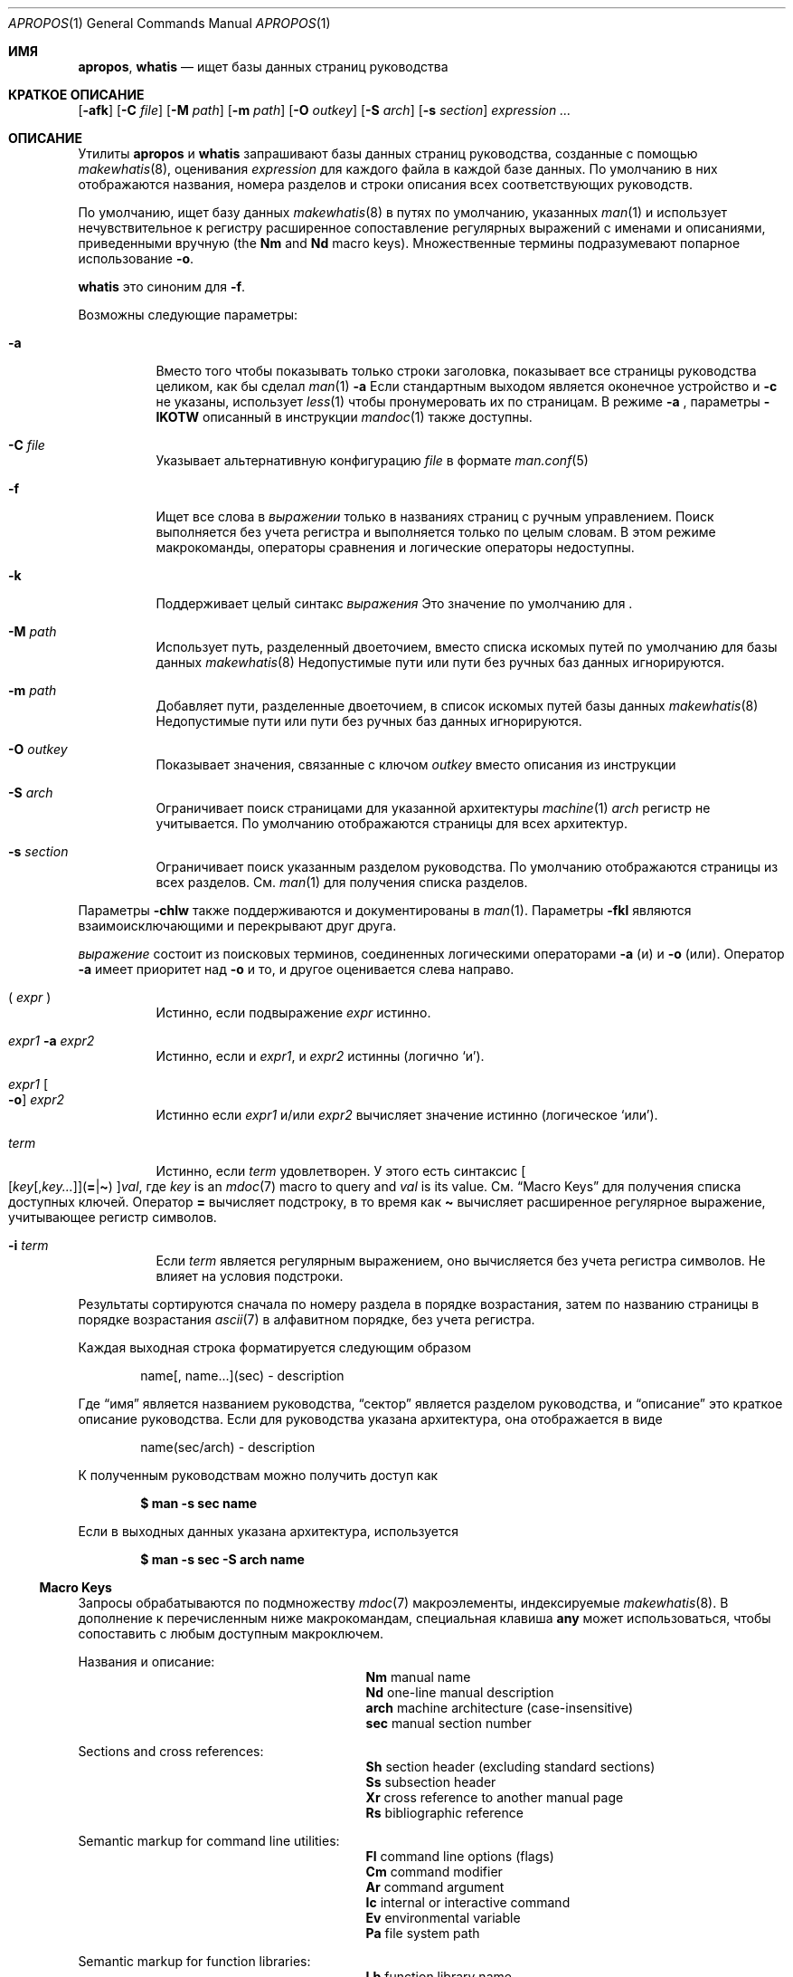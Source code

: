 .\" $Id: apropos.1,v 1.51 2020/10/01 22:50:00 schwarze Exp $
.\"
.\" Copyright (c) 2011, 2012 Kristaps Dzonsons <kristaps@bsd.lv>
.\" Copyright (c) 2011,2012,2014,2017,2018 Ingo Schwarze <schwarze@openbsd.org>
.\"
.\" Permission to use, copy, modify, and distribute this software for any
.\" purpose with or without fee is hereby granted, provided that the above
.\" copyright notice and this permission notice appear in all copies.
.\"
.\" THE SOFTWARE IS PROVIDED "AS IS" AND THE AUTHOR DISCLAIMS ALL WARRANTIES
.\" WITH REGARD TO THIS SOFTWARE INCLUDING ALL IMPLIED WARRANTIES OF
.\" MERCHANTABILITY AND FITNESS. IN NO EVENT SHALL THE AUTHOR BE LIABLE FOR
.\" ANY SPECIAL, DIRECT, INDIRECT, OR CONSEQUENTIAL DAMAGES OR ANY DAMAGES
.\" WHATSOEVER RESULTING FROM LOSS OF USE, DATA OR PROFITS, WHETHER IN AN
.\" ACTION OF CONTRACT, NEGLIGENCE OR OTHER TORTIOUS ACTION, ARISING OUT OF
.\" OR IN CONNECTION WITH THE USE OR PERFORMANCE OF THIS SOFTWARE.
.\"
.Dd $Mdocdate: Октябрь 1 2020 $
.Dt APROPOS 1
.Os
.Sh ИМЯ
.Nm apropos ,
.Nm whatis
.Nd ищет базы данных страниц руководства 
.Sh КРАТКОЕ ОПИСАНИЕ
.Nm
.Op Fl afk
.Op Fl C Ar file
.Op Fl M Ar path
.Op Fl m Ar path
.Op Fl O Ar outkey
.Op Fl S Ar arch
.Op Fl s Ar section
.Ar expression ...
.Sh ОПИСАНИЕ
Утилиты
.Nm apropos
и
.Nm whatis
запрашивают базы данных страниц руководства, созданные с помощью 
.Xr makewhatis 8 ,
оценивания
.Ar expression
для каждого файла в каждой базе данных.
По умолчанию в них отображаются названия, номера разделов и строки
описания всех соответствующих руководств.
.Pp
По умолчанию,
.Nm
ищет базу данных
.Xr makewhatis 8
в путях по умолчанию, указанных
.Xr man 1
и использует нечувствительное к регистру расширенное сопоставление регулярных выражений с именами и описаниями, приведенными вручную
.Pq the Li \&Nm No and Li \&Nd No macro keys .
Множественные термины подразумевают попарное использование
.Fl o .
.Pp
.Nm whatis
это синоним для
.Nm
.Fl f .
.Pp
Возможны следующие параметры:
.Bl -tag -width Ds
.It Fl a
Вместо того чтобы показывать только строки заголовка, показывает все страницы руководства целиком,
как бы сделал
.Xr man 1
.Fl a
.
Если стандартным выходом является оконечное устройство и
.Fl c
не указаны, использует
.Xr less 1
чтобы пронумеровать их по страницам.
В режиме
.Fl a
, параметры
.Fl IKOTW
описанный в инструкции
.Xr mandoc 1
также доступны.
.It Fl C Ar file
Указывает альтернативную конфигурацию
.Ar file
в формате
.Xr man.conf 5
.
.It Fl f
Ищет все слова в
.Ar выражении
только в названиях страниц с ручным управлением.
Поиск выполняется без учета регистра и выполняется только по целым словам.
В этом режиме макрокоманды, операторы сравнения и логические операторы
недоступны.
.It Fl k
Поддерживает целый синтакс
.Ar выражения
.
Это значение по умолчанию для
.Nm .
.It Fl M Ar path
Использует путь, разделенный двоеточием, вместо списка
искомых путей по умолчанию для базы данных
.Xr makewhatis 8
.
Недопустимые пути или пути без ручных баз данных игнорируются.
.It Fl m Ar path
Добавляет пути, разделенные двоеточием, в список искомых путей
базы данных
.Xr makewhatis 8
.
Недопустимые пути или пути без ручных баз данных игнорируются.
.It Fl O Ar outkey
Показывает значения, связанные с ключом
.Ar outkey
вместо описания из инструкции
.It Fl S Ar arch
Ограничивает поиск страницами для указанной архитектуры
.Xr machine 1
.
.Ar arch
регистр не учитывается.
По умолчанию отображаются страницы для всех архитектур.
.It Fl s Ar section
Ограничивает поиск указанным разделом руководства.
По умолчанию отображаются страницы из всех разделов.
См.
.Xr man 1
для получения списка разделов.
.El
.Pp
Параметры
.Fl chlw
также поддерживаются и документированы в
.Xr man 1 .
Параметры
.Fl fkl
являются взаимоисключающими и перекрывают друг друга.
.Pp

.Ar выражение
состоит из поисковых терминов, соединенных логическими операторами
.Fl a
.Pq и
и
.Fl o
.Pq или .
Оператор
.Fl a
имеет приоритет над
.Fl o
и то, и другое оценивается слева направо.
.Bl -tag -width Ds
.It \&( Ar expr No \&)
Истинно, если подвыражение
.Ar expr
истинно.
.It Ar expr1 Fl a Ar expr2
Истинно, если и
.Ar expr1 ,
и
.Ar expr2
истинны (логично
.Sq и ) .
.It Ar expr1 Oo Fl o Oc Ar expr2
Истинно если
.Ar expr1
и/или
.Ar expr2
вычисляет значение истинно (логическое
.Sq или ) .
.It Ar term
Истинно, если
.Ar term
удовлетворен.
У этого есть синтаксис
.Sm off
.Oo
.Op Ar key Op , Ar key ...
.Pq Cm = | \(ti
.Oc
.Ar val ,
.Sm on
где
.Ar key
is an
.Xr mdoc 7
macro to query and
.Ar val
is its value.
См.
.Sx Macro Keys
для получения списка доступных ключей.
Оператор
.Cm =
вычисляет подстроку, в то время как
.Cm \(ti
вычисляет расширенное регулярное выражение, учитывающее регистр символов.
.It Fl i Ar term
Если
.Ar term
является регулярным выражением, оно
вычисляется без учета регистра символов.
Не влияет на условия подстроки.
.El
.Pp
Результаты сортируются сначала по номеру раздела в
порядке возрастания, затем по названию страницы в порядке возрастания
.Xr ascii 7
в алфавитном порядке, без учета регистра.
.Pp
Каждая выходная строка форматируется следующим образом
.Pp
.D1 name[, name...](sec) \- description
.Pp
Где
.Dq имя
является названием руководства,
.Dq сектор
является разделом руководства, и
.Dq описание
это краткое описание руководства.
Если для руководства указана архитектура, она отображается в виде
.Pp
.D1 name(sec/arch) \- description
.Pp
К полученным руководствам можно получить доступ как
.Pp
.Dl $ man \-s sec name
.Pp
Если в выходных данных указана архитектура, используется
.Pp
.Dl $ man \-s sec \-S arch name
.Ss Macro Keys
Запросы обрабатываются по подмножеству
.Xr mdoc 7
макроэлементы, индексируемые
.Xr makewhatis 8 .
В дополнение к перечисленным ниже макрокомандам, специальная клавиша
.Cm any
может использоваться, чтобы сопоставить с любым доступным макроключем.
.Pp
Названия и описание:
.Bl -column "xLix" description -offset indent -compact
.It Li \&Nm Ta manual name
.It Li \&Nd Ta one-line manual description
.It Li arch Ta machine architecture (case-insensitive)
.It Li sec  Ta manual section number
.El
.Pp
Sections and cross references:
.Bl -column "xLix" description -offset indent -compact
.It Li \&Sh Ta section header (excluding standard sections)
.It Li \&Ss Ta subsection header
.It Li \&Xr Ta cross reference to another manual page
.It Li \&Rs Ta bibliographic reference
.El
.Pp
Semantic markup for command line utilities:
.Bl -column "xLix" description -offset indent -compact
.It Li \&Fl Ta command line options (flags)
.It Li \&Cm Ta command modifier
.It Li \&Ar Ta command argument
.It Li \&Ic Ta internal or interactive command
.It Li \&Ev Ta environmental variable
.It Li \&Pa Ta file system path
.El
.Pp
Semantic markup for function libraries:
.Bl -column "xLix" description -offset indent -compact
.It Li \&Lb Ta function library name
.It Li \&In Ta include file
.It Li \&Ft Ta function return type
.It Li \&Fn Ta function name
.It Li \&Fa Ta function argument type and name
.It Li \&Vt Ta variable type
.It Li \&Va Ta variable name
.It Li \&Dv Ta defined variable or preprocessor constant
.It Li \&Er Ta error constant
.It Li \&Ev Ta environmental variable
.El
.Pp
Various semantic markup:
.Bl -column "xLix" description -offset indent -compact
.It Li \&An Ta author name
.It Li \&Lk Ta hyperlink
.It Li \&Mt Ta Do mailto Dc hyperlink
.It Li \&Cd Ta kernel configuration declaration
.It Li \&Ms Ta mathematical symbol
.It Li \&Tn Ta tradename
.El
.Pp
Physical markup:
.Bl -column "xLix" description -offset indent -compact
.It Li \&Em Ta italic font or underline
.It Li \&Sy Ta boldface font
.It Li \&Li Ta typewriter font
.El
.Pp
Text production:
.Bl -column "xLix" description -offset indent -compact
.It Li \&St Ta reference to a standards document
.It Li \&At Ta At No version reference
.It Li \&Bx Ta Bx No version reference
.It Li \&Bsx Ta Bsx No version reference
.It Li \&Nx Ta Nx No version reference
.It Li \&Fx Ta Fx No version reference
.It Li \&Ox Ta Ox No version reference
.It Li \&Dx Ta Dx No version reference
.El
.Pp
In general, macro keys are supposed to yield complete results without
expecting the user to consider actual macro usage.
For example, results include:
.Pp
.Bl -tag -width 3n -offset 3n -compact
.It Li \&Fa
function arguments appearing on
.Ic \&Fn
lines
.It Li \&Fn
function names marked up with
.Ic \&Fo
macros
.It Li \&In
include file names marked up with
.Ic \&Fd
macros
.It Li \&Vt
types appearing as function return types and
.It \&
types appearing in function arguments in the SYNOPSIS
.El
.Sh ENVIRONMENT
.Bl -tag -width MANPAGER
.It Ev MANPAGER
Any non-empty value of the environment variable
.Ev MANPAGER
is used instead of the standard pagination program,
.Xr less 1 ;
see
.Xr man 1
for details.
Only used if
.Fl a
or
.Fl l
is specified.
.It Ev MANPATH
A colon-separated list of directories to search for manual pages; see
.Xr man 1
for details.
Overridden by
.Fl M ,
ignored if
.Fl l
is specified.
.It Ev PAGER
Specifies the pagination program to use when
.Ev MANPAGER
is not defined.
If neither PAGER nor MANPAGER is defined,
.Xr less 1
is used.
Only used if
.Fl a
or
.Fl l
is specified.
.El
.Sh FILES
.Bl -tag -width "/etc/man.conf" -compact
.It Pa mandoc.db
name of the
.Xr makewhatis 8
keyword database
.It Pa /etc/man.conf
default
.Xr man 1
configuration file
.El
.Sh EXIT STATUS
.Ex -std
.Sh EXAMPLES
Search for
.Qq .cf
as a substring of manual names and descriptions:
.Pp
.Dl $ apropos =.cf
.Pp
Include matches for
.Qq .cnf
and
.Qq .conf
as well:
.Pp
.Dl $ apropos =.cf =.cnf =.conf
.Pp
Search in names and descriptions using a case-sensitive regular expression:
.Pp
.Dl $ apropos \(aq\(tiset.?[ug]id\(aq
.Pp
Search for all manual pages in a given section:
.Pp
.Dl $ apropos \-s 9 \&.
.Pp
Search for manuals in the library section mentioning both the
.Qq optind
and the
.Qq optarg
variables:
.Pp
.Dl $ apropos \-s 3 Va=optind \-a Va=optarg
.Pp
Do exactly the same as calling
.Nm whatis
with the argument
.Qq ssh :
.Pp
.Dl $ apropos \-\- \-i \(aqNm\(ti[[:<:]]ssh[[:>:]]\(aq
.Pp
The following two invocations are equivalent:
.Pp
.D1 Li $ apropos -S Ar arch Li -s Ar section expression
.Bd -ragged -offset indent
.Li $ apropos \e( Ar expression Li \e)
.Li -a arch\(ti^( Ns Ar arch Ns Li |any)$
.Li -a sec\(ti^ Ns Ar section Ns Li $
.Ed
.Sh SEE ALSO
.Xr man 1 ,
.Xr re_format 7 ,
.Xr makewhatis 8
.Sh STANDARDS
The
.Nm
utility is compliant with the
.St -p1003.1-2008
specification of
.Xr man 1
.Fl k .
.Pp
All options, the
.Nm whatis
command, support for logical operators, macro keys,
substring matching, sorting of results, the environment variables
.Ev MANPAGER
and
.Ev MANPATH ,
the database format, and the configuration file
are extensions to that specification.
.Sh HISTORY
Part of the functionality of
.Nm whatis
was already provided by the former
.Nm manwhere
utility in
.Bx 1 .
The
.Nm
and
.Nm whatis
utilities first appeared in
.Bx 2 .
They were rewritten from scratch for
.Ox 5.6 .
.Pp
The
.Fl M
option and the
.Ev MANPATH
variable first appeared in
.Bx 4.3 ;
.Fl m
in
.Bx 4.3 Reno ;
.Fl C
in
.Bx 4.4 Lite1 ;
and
.Fl S
and
.Fl s
in
.Ox 4.5
for
.Nm
and in
.Ox 5.6
for
.Nm whatis .
The options
.Fl acfhIKklOTWw
appeared in
.Ox 5.7 .
.Sh AUTHORS
.An -nosplit
.An Bill Joy
wrote
.Nm manwhere
in 1977 and the original
.Bx
.Nm
and
.Nm whatis
in February 1979.
The current version was written by
.An Kristaps Dzonsons Aq Mt kristaps@bsd.lv
and
.An Ingo Schwarze Aq Mt schwarze@openbsd.org .
